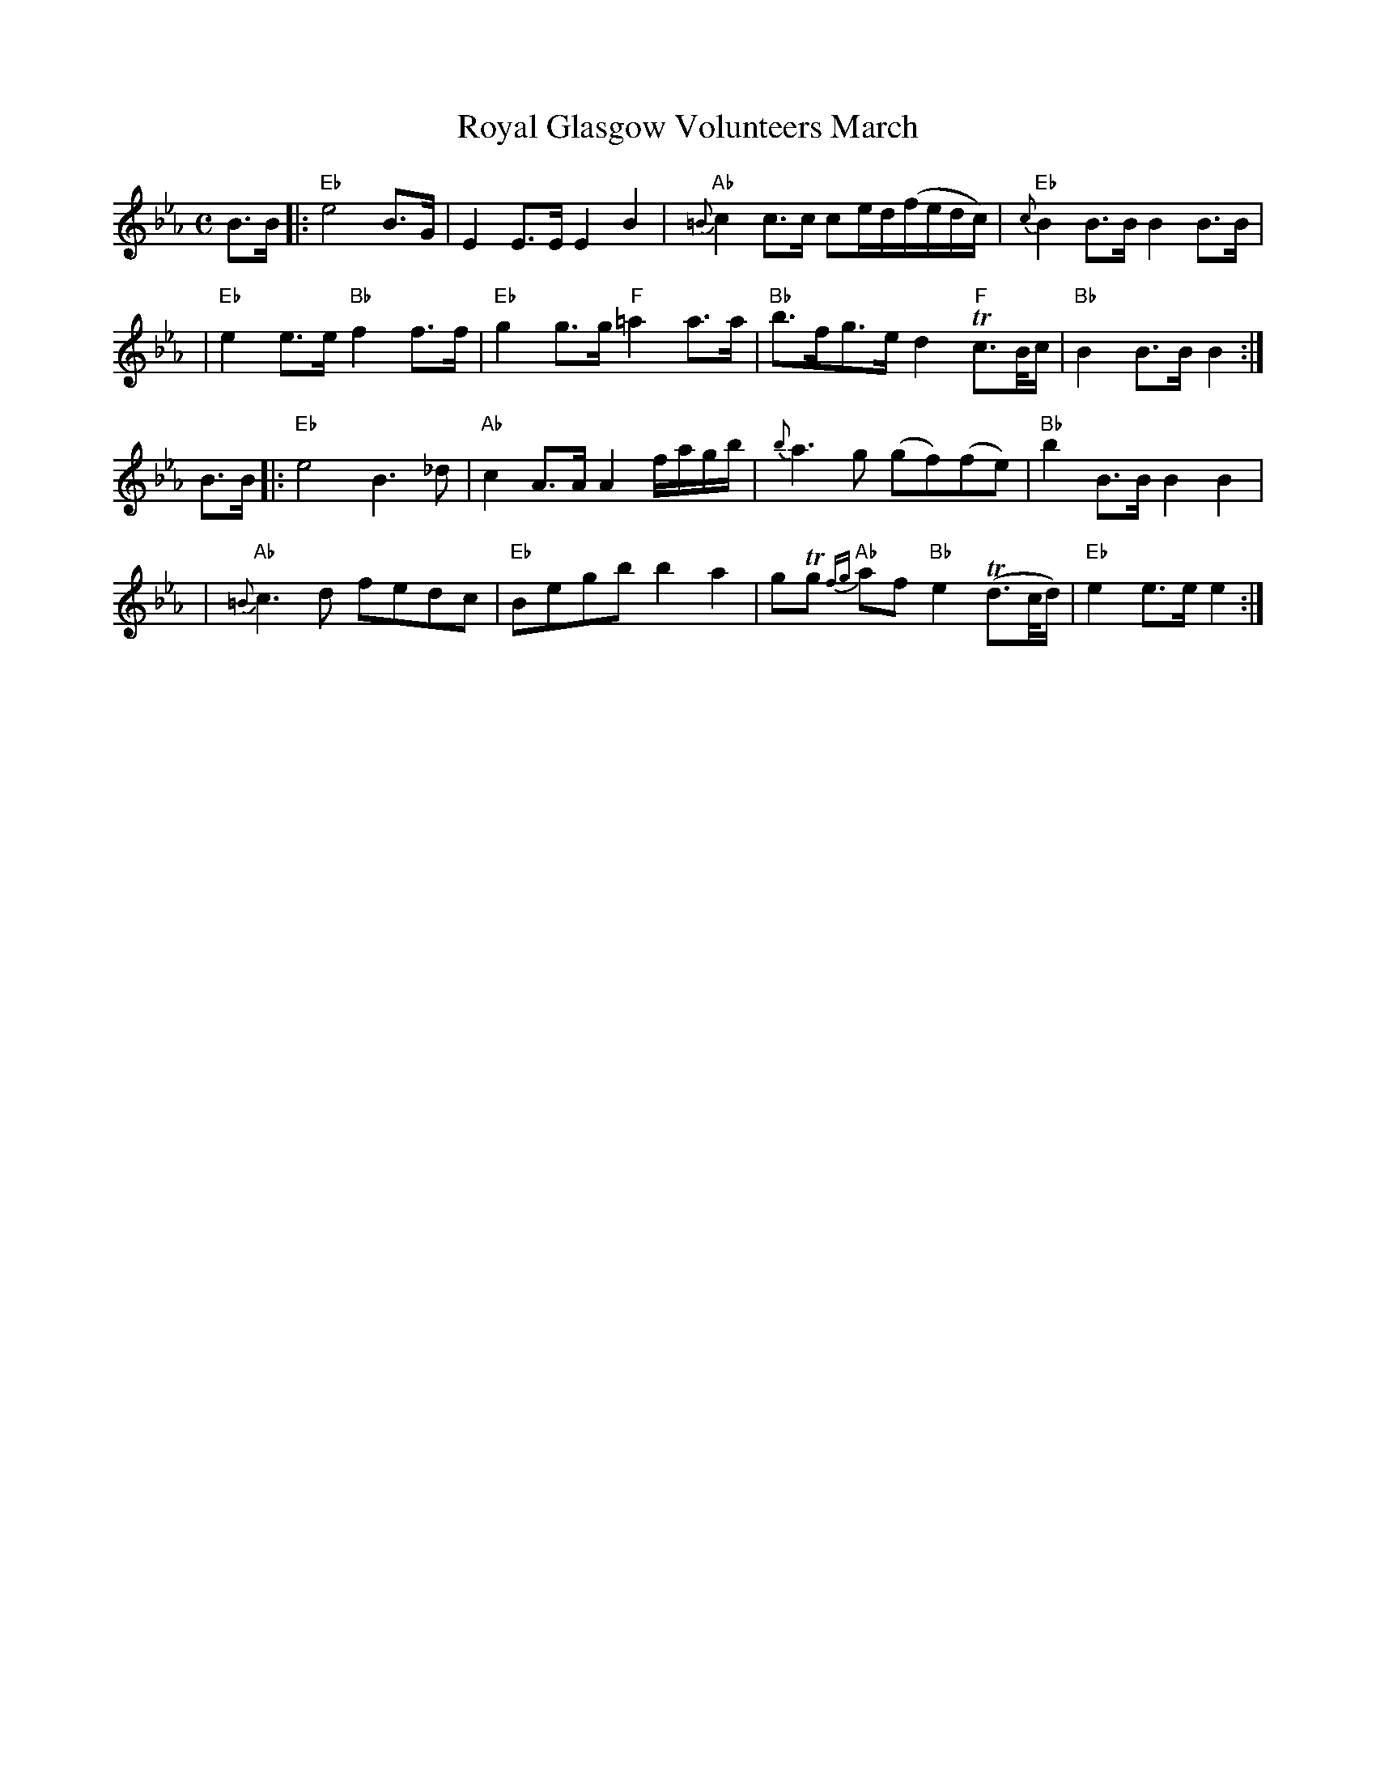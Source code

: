 X:1
T: Royal Glasgow Volunteers March
M: C
B: James Campbell's Collection 1798
Z: source from Highland Music Trust, chords by Gary Whaley
L: 1/8
K:Eb
 B>B [|: "Eb" e4 B>G | E2 E>E E2 B2 | "Ab" {=B}c2 c>c ce/d/(f/e/d/c/) | "Eb" {c}B2 B>B B2 B>B |
| "Eb" e2 e>e "Bb" f2 f>f | "Eb" g2 g>g "F" =a2 a>a | "Bb" b>fg>e d2 "F" Tc>B/c/ | "Bb" B2 B>B B2 :|]
B>B [|: "Eb" e4 B2>_d2 | "Ab" c2 A>A A2 f/a/g/b/ | {b}a2>g2 (gf)(fe) | "Bb" b2 B>B B2 B2 |
| "Ab" {=B}c2>d2 fedc | "Eb" Begb b2 a2 | gTg "Ab"{fg}af "Bb" e2 T(d>c/d/) | "Eb" e2 e>e e2 :|]

